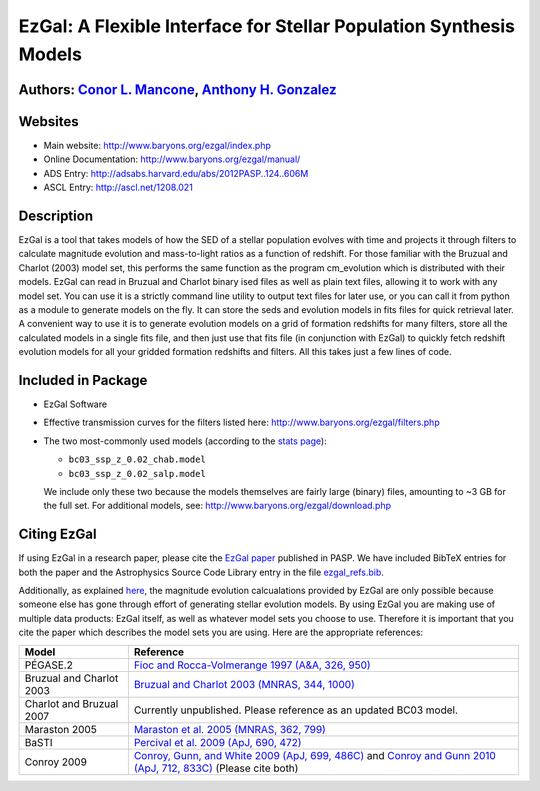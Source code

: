 =====
EzGal: A Flexible Interface for Stellar Population Synthesis Models
=====

Authors: `Conor L. Mancone <http://www.mancone.net/>`_, `Anthony H. Gonzalez <http://www.astro.ufl.edu/~anthonyhg/>`_
--------


Websites
--------

* Main website:  http://www.baryons.org/ezgal/index.php

* Online Documentation:  http://www.baryons.org/ezgal/manual/

* ADS Entry:  http://adsabs.harvard.edu/abs/2012PASP..124..606M

* ASCL Entry:  http://ascl.net/1208.021


Description
-----------

EzGal is a tool that takes models of how the SED of a stellar population evolves with time and projects it through filters to calculate magnitude evolution and mass-to-light ratios as a function of redshift. For those familiar with the Bruzual and Charlot (2003) model set, this performs the same function as the program cm_evolution which is distributed with their models. EzGal can read in Bruzual and Charlot binary ised files as well as plain text files, allowing it to work with any model set. You can use it is a strictly command line utility to output text files for later use, or you can call it from python as a module to generate models on the fly. It can store the seds and evolution models in fits files for quick retrieval later. A convenient way to use it is to generate evolution models on a grid of formation redshifts for many filters, store all the calculated models in a single fits file, and then just use that fits file (in conjunction with EzGal) to quickly fetch redshift evolution models for all your gridded formation redshifts and filters. All this takes just a few lines of code.


Included in Package
-------------------

* EzGal Software

* Effective transmission curves for the filters listed here: http://www.baryons.org/ezgal/filters.php

* The two most-commonly used models (according to the `stats page <http://www.baryons.org/ezgal/stats.php#year>`_):

  - ``bc03_ssp_z_0.02_chab.model``

  - ``bc03_ssp_z_0.02_salp.model``

  We include only these two because the models themselves are fairly large (binary) files, amounting to ~3 GB for the full set. For additional models, see: http://www.baryons.org/ezgal/download.php



Citing EzGal
-------------

If using EzGal in a research paper, please cite the `EzGal paper <http://adsabs.harvard.edu/abs/2012PASP..124..606M>`_ published in PASP. We have included BibTeX entries for both the paper and the Astrophysics Source Code Library entry in the file `ezgal_refs.bib <https://github.com/dpgettings/ezgal/blob/master/ezgal_refs.bib>`_.

Additionally, as explained `here <http://www.baryons.org/ezgal/download.php#citing>`_, the magnitude evolution calcualations provided by EzGal are only possible because someone else has gone through effort of generating stellar evolution models. By using EzGal you are making use of multiple data products: EzGal itself, as well as whatever model sets you choose to use. Therefore it is important that you cite the paper which describes the model sets you are using. Here are the appropriate references:

========================   ===================================================================================================================
Model                      Reference
========================   ===================================================================================================================
PÉGASE.2                   `Fioc and Rocca-Volmerange 1997 (A&A, 326, 950) <http://adsabs.harvard.edu/abs/1997A%26A...326..950F>`_           
Bruzual and Charlot 2003   `Bruzual and Charlot 2003 (MNRAS, 344, 1000) <http://adsabs.harvard.edu/abs/2003MNRAS.344.1000B>`_                
Charlot and Bruzual 2007   Currently unpublished.  Please reference as an updated BC03 model.                                                
Maraston 2005              `Maraston et al. 2005 (MNRAS, 362, 799) <http://adsabs.harvard.edu/abs/2005MNRAS.362..799M>`_                     
BaSTI                      `Percival et al. 2009 (ApJ, 690, 472) <http://adsabs.harvard.edu/abs/2009ApJ...690..427P>`_                       
Conroy 2009                `Conroy, Gunn, and White 2009 (ApJ, 699, 486C) <http://adsabs.harvard.edu/abs/2009ApJ...699..486C>`_ 
                           and `Conroy and Gunn 2010 (ApJ, 712, 833C) <http://adsabs.harvard.edu/abs/2010ApJ...712..833C>`_  (Please cite both)  
========================   ===================================================================================================================

